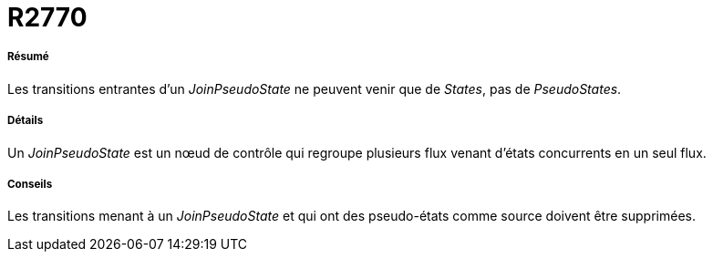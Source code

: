 // Disable all captions for figures.
:!figure-caption:
// Path to the stylesheet files
:stylesdir: .

[[R2770]]

[[r2770]]
= R2770

[[Résumé]]

[[résumé]]
===== Résumé

Les transitions entrantes d'un _JoinPseudoState_ ne peuvent venir que de _States_, pas de _PseudoStates_.

[[Détails]]

[[détails]]
===== Détails

Un _JoinPseudoState_ est un nœud de contrôle qui regroupe plusieurs flux venant d'états concurrents en un seul flux.

[[Conseils]]

[[conseils]]
===== Conseils

Les transitions menant à un _JoinPseudoState_ et qui ont des pseudo-états comme source doivent être supprimées.


